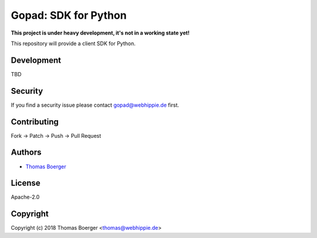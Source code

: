 Gopad: SDK for Python
=====================

.. image:: http://drone.gopad.tech/api/badges/gopad/gopad-python/status.svg
    :target: http://drone.gopad.tech/gopad/gopad-python

.. image:: https://badge.waffle.io/gopad/gopad-api.svg?label=ready&title=Ready
    :target: http://waffle.io/gopad/gopad-api

.. image:: https://img.shields.io/badge/matrix-%23gopad%3Amatrix.org-7bc9a4.svg
    :target: https://matrix.to/#/#gopad:matrix.org

.. image:: https://api.codacy.com/project/badge/Grade/1aa7d36c4abf4aa69e2858fdf6b5d439
    :target: https://www.codacy.com/app/gopad/gopad-python?utm_source=github.com&amp;utm_medium=referral&amp;utm_content=gopad/gopad-python&amp;utm_campaign=Badge_Grade

.. image:: https://badge.fury.io/py/gopad.svg
    :target: https://badge.fury.io/py/gopad

**This project is under heavy development, it's not in a working state yet!**

This repository will provide a client SDK for Python.


Development
-----------

TBD


Security
--------

If you find a security issue please contact gopad@webhippie.de first.


Contributing
------------

Fork -> Patch -> Push -> Pull Request


Authors
-------

* `Thomas Boerger <https://github.com/tboerger>`_


License
-------

Apache-2.0


Copyright
---------

Copyright (c) 2018 Thomas Boerger <thomas@webhippie.de>

